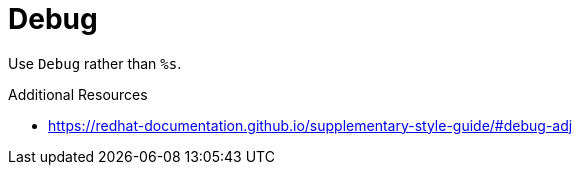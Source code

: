 :navtitle: Debug
:keywords: reference, rule, Debug

= Debug

Use `Debug` rather than `%s`.

.Additional Resources

* link:https://redhat-documentation.github.io/supplementary-style-guide/#debug-adj[]

